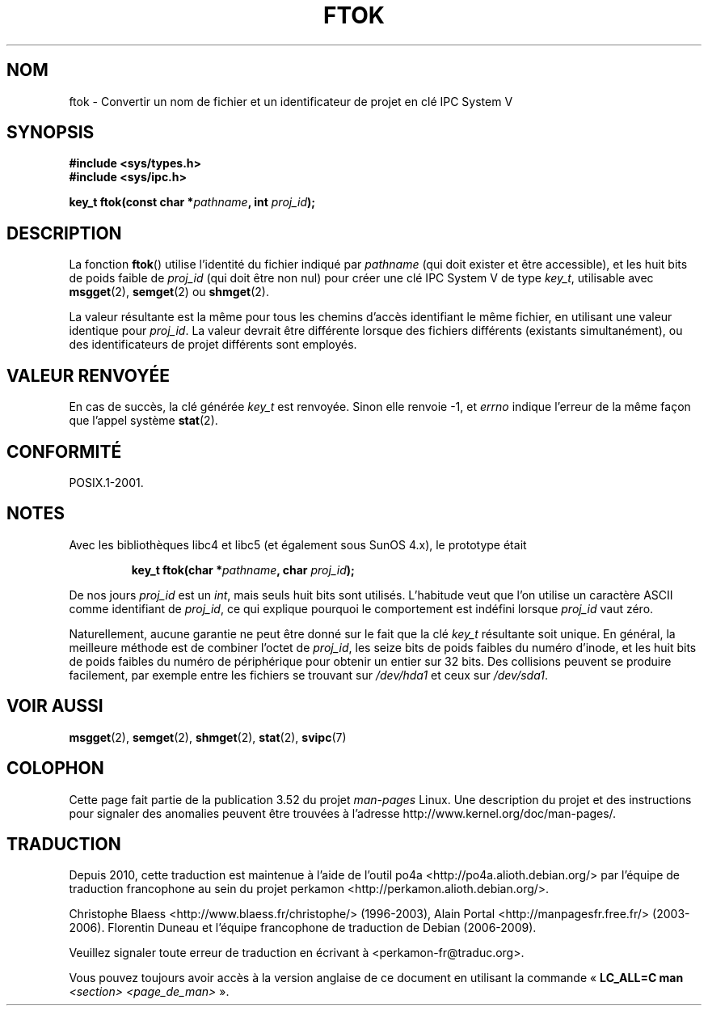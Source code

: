 .\" Copyright 1993 Giorgio Ciucci (giorgio@crcc.it)
.\"
.\" %%%LICENSE_START(VERBATIM)
.\" Permission is granted to make and distribute verbatim copies of this
.\" manual provided the copyright notice and this permission notice are
.\" preserved on all copies.
.\"
.\" Permission is granted to copy and distribute modified versions of this
.\" manual under the conditions for verbatim copying, provided that the
.\" entire resulting derived work is distributed under the terms of a
.\" permission notice identical to this one.
.\"
.\" Since the Linux kernel and libraries are constantly changing, this
.\" manual page may be incorrect or out-of-date.  The author(s) assume no
.\" responsibility for errors or omissions, or for damages resulting from
.\" the use of the information contained herein.  The author(s) may not
.\" have taken the same level of care in the production of this manual,
.\" which is licensed free of charge, as they might when working
.\" professionally.
.\"
.\" Formatted or processed versions of this manual, if unaccompanied by
.\" the source, must acknowledge the copyright and authors of this work.
.\" %%%LICENSE_END
.\"
.\" Modified 2001-11-28, by Michael Kerrisk, <mtk.manpages@gmail.com>
.\"	Changed data type of proj_id; minor fixes
.\"	aeb: further fixes; added notes.
.\"
.\"*******************************************************************
.\"
.\" This file was generated with po4a. Translate the source file.
.\"
.\"*******************************************************************
.TH FTOK 3 "28 novembre 2001" GNU "Manuel du programmeur Linux"
.SH NOM
ftok \- Convertir un nom de fichier et un identificateur de projet en clé IPC
System\ V
.SH SYNOPSIS
.nf
\fB#include <sys/types.h>\fP
\fB#include <sys/ipc.h>\fP
.fi
.sp
\fBkey_t ftok(const char *\fP\fIpathname\fP\fB, int \fP\fIproj_id\fP\fB);\fP
.SH DESCRIPTION
La fonction \fBftok\fP() utilise l'identité du fichier indiqué par \fIpathname\fP
(qui doit exister et être accessible), et les huit bits de poids faible de
\fIproj_id\fP (qui doit être non nul) pour créer une clé IPC System\ V de type
\fIkey_t\fP, utilisable avec \fBmsgget\fP(2), \fBsemget\fP(2) ou \fBshmget\fP(2).
.LP
La valeur résultante est la même pour tous les chemins d'accès identifiant
le même fichier, en utilisant une valeur identique pour \fIproj_id\fP. La
valeur devrait être différente lorsque des fichiers différents (existants
simultanément), ou des identificateurs de projet différents sont employés.
.SH "VALEUR RENVOYÉE"
En cas de succès, la clé générée \fIkey_t\fP est renvoyée. Sinon elle renvoie
\-1, et \fIerrno\fP indique l'erreur de la même façon que l'appel système
\fBstat\fP(2).
.SH CONFORMITÉ
POSIX.1\-2001.
.SH NOTES
Avec les bibliothèques libc4 et libc5 (et également sous SunOS\ 4.x), le
prototype était
.sp
.RS
\fBkey_t ftok(char *\fP\fIpathname\fP\fB, char \fP\fIproj_id\fP\fB);\fP
.RE
.PP
De nos jours \fIproj_id\fP est un \fIint\fP, mais seuls huit bits sont
utilisés. L'habitude veut que l'on utilise un caractère ASCII comme
identifiant de \fIproj_id\fP, ce qui explique pourquoi le comportement est
indéfini lorsque \fIproj_id\fP vaut zéro.
.LP
Naturellement, aucune garantie ne peut être donné sur le fait que la clé
\fIkey_t\fP résultante soit unique. En général, la meilleure méthode est de
combiner l'octet de \fIproj_id\fP, les seize bits de poids faibles du numéro
d'inode, et les huit bits de poids faibles du numéro de périphérique pour
obtenir un entier sur 32\ bits. Des collisions peuvent se produire
facilement, par exemple entre les fichiers se trouvant sur \fI/dev/hda1\fP et
ceux sur \fI/dev/sda1\fP.
.SH "VOIR AUSSI"
\fBmsgget\fP(2), \fBsemget\fP(2), \fBshmget\fP(2), \fBstat\fP(2), \fBsvipc\fP(7)
.SH COLOPHON
Cette page fait partie de la publication 3.52 du projet \fIman\-pages\fP
Linux. Une description du projet et des instructions pour signaler des
anomalies peuvent être trouvées à l'adresse
\%http://www.kernel.org/doc/man\-pages/.
.SH TRADUCTION
Depuis 2010, cette traduction est maintenue à l'aide de l'outil
po4a <http://po4a.alioth.debian.org/> par l'équipe de
traduction francophone au sein du projet perkamon
<http://perkamon.alioth.debian.org/>.
.PP
Christophe Blaess <http://www.blaess.fr/christophe/> (1996-2003),
Alain Portal <http://manpagesfr.free.fr/> (2003-2006).
Florentin Duneau et l'équipe francophone de traduction de Debian\ (2006-2009).
.PP
Veuillez signaler toute erreur de traduction en écrivant à
<perkamon\-fr@traduc.org>.
.PP
Vous pouvez toujours avoir accès à la version anglaise de ce document en
utilisant la commande
«\ \fBLC_ALL=C\ man\fR \fI<section>\fR\ \fI<page_de_man>\fR\ ».

